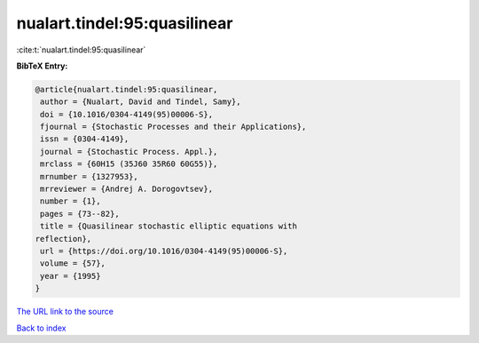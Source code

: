 nualart.tindel:95:quasilinear
=============================

:cite:t:`nualart.tindel:95:quasilinear`

**BibTeX Entry:**

.. code-block:: bibtex

   @article{nualart.tindel:95:quasilinear,
    author = {Nualart, David and Tindel, Samy},
    doi = {10.1016/0304-4149(95)00006-S},
    fjournal = {Stochastic Processes and their Applications},
    issn = {0304-4149},
    journal = {Stochastic Process. Appl.},
    mrclass = {60H15 (35J60 35R60 60G55)},
    mrnumber = {1327953},
    mrreviewer = {Andrej A. Dorogovtsev},
    number = {1},
    pages = {73--82},
    title = {Quasilinear stochastic elliptic equations with
   reflection},
    url = {https://doi.org/10.1016/0304-4149(95)00006-S},
    volume = {57},
    year = {1995}
   }

`The URL link to the source <ttps://doi.org/10.1016/0304-4149(95)00006-S}>`__


`Back to index <../By-Cite-Keys.html>`__
